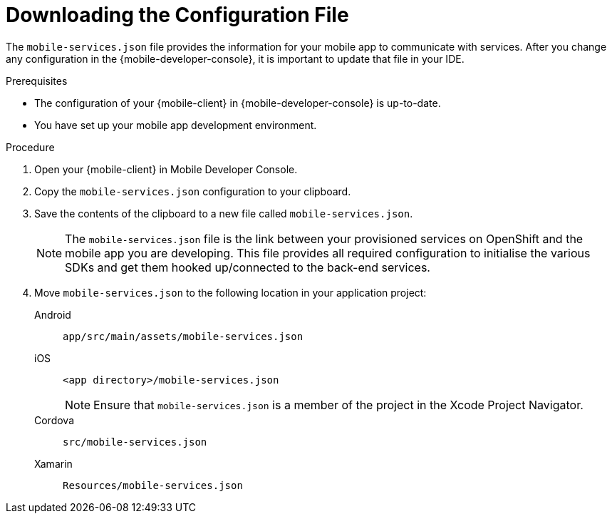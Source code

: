 // For more information, see: https://redhat-documentation.github.io/modular-docs/

[id='downloading-the-configuration-file-{context}']
= Downloading the Configuration File

The `mobile-services.json` file provides the information for your mobile app to communicate with services.
After you change any configuration in the {mobile-developer-console}, it is important to update that file in your IDE.

.Prerequisites

* The configuration of your {mobile-client} in {mobile-developer-console} is up-to-date.
* You have set up your mobile app development environment.

.Procedure

. Open your {mobile-client} in Mobile Developer Console.
. Copy the `mobile-services.json` configuration to your clipboard.
. Save the contents of the clipboard to a new file called `mobile-services.json`.
+
NOTE: The `mobile-services.json` file is the link between your provisioned services on OpenShift and the mobile app you are developing. This file provides all required configuration to initialise the various SDKs and get them hooked up/connected to the back-end services.
. Move `mobile-services.json` to the following location in your application project:
+
[tabs]
====
// tag::excludeDownstream[]
Android::
+
--
`app/src/main/assets/mobile-services.json`
--
iOS::
+
--
`<app directory>/mobile-services.json`

NOTE: Ensure that `mobile-services.json` is a member of the project in the Xcode Project Navigator.

--
Cordova::
+
--
// end::excludeDownstream[]
`src/mobile-services.json`
// tag::excludeDownstream[]
--
Xamarin::
+
--
`Resources/mobile-services.json`
--
// end::excludeDownstream[]
====
